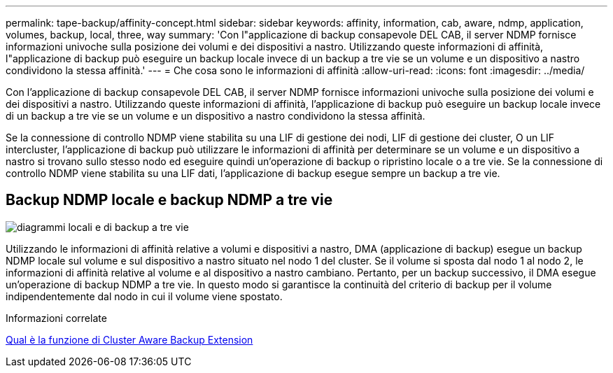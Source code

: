 ---
permalink: tape-backup/affinity-concept.html 
sidebar: sidebar 
keywords: affinity, information, cab, aware, ndmp, application, volumes, backup, local, three, way 
summary: 'Con l"applicazione di backup consapevole DEL CAB, il server NDMP fornisce informazioni univoche sulla posizione dei volumi e dei dispositivi a nastro. Utilizzando queste informazioni di affinità, l"applicazione di backup può eseguire un backup locale invece di un backup a tre vie se un volume e un dispositivo a nastro condividono la stessa affinità.' 
---
= Che cosa sono le informazioni di affinità
:allow-uri-read: 
:icons: font
:imagesdir: ../media/


[role="lead"]
Con l'applicazione di backup consapevole DEL CAB, il server NDMP fornisce informazioni univoche sulla posizione dei volumi e dei dispositivi a nastro. Utilizzando queste informazioni di affinità, l'applicazione di backup può eseguire un backup locale invece di un backup a tre vie se un volume e un dispositivo a nastro condividono la stessa affinità.

Se la connessione di controllo NDMP viene stabilita su una LIF di gestione dei nodi, LIF di gestione dei cluster, O un LIF intercluster, l'applicazione di backup può utilizzare le informazioni di affinità per determinare se un volume e un dispositivo a nastro si trovano sullo stesso nodo ed eseguire quindi un'operazione di backup o ripristino locale o a tre vie. Se la connessione di controllo NDMP viene stabilita su una LIF dati, l'applicazione di backup esegue sempre un backup a tre vie.



== Backup NDMP locale e backup NDMP a tre vie

image::../media/local_and_three-way_backup_in_vserver_aware_ndmp_mode.png[diagrammi locali e di backup a tre vie]

Utilizzando le informazioni di affinità relative a volumi e dispositivi a nastro, DMA (applicazione di backup) esegue un backup NDMP locale sul volume e sul dispositivo a nastro situato nel nodo 1 del cluster. Se il volume si sposta dal nodo 1 al nodo 2, le informazioni di affinità relative al volume e al dispositivo a nastro cambiano. Pertanto, per un backup successivo, il DMA esegue un'operazione di backup NDMP a tre vie. In questo modo si garantisce la continuità del criterio di backup per il volume indipendentemente dal nodo in cui il volume viene spostato.

.Informazioni correlate
xref:cluster-aware-backup-extension-concept.adoc[Qual è la funzione di Cluster Aware Backup Extension]
